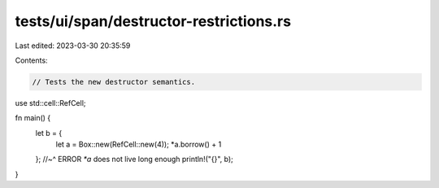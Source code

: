tests/ui/span/destructor-restrictions.rs
========================================

Last edited: 2023-03-30 20:35:59

Contents:

.. code-block:: rs

    // Tests the new destructor semantics.

use std::cell::RefCell;

fn main() {
    let b = {
        let a = Box::new(RefCell::new(4));
        *a.borrow() + 1
    }; //~^ ERROR `*a` does not live long enough
    println!("{}", b);
}


